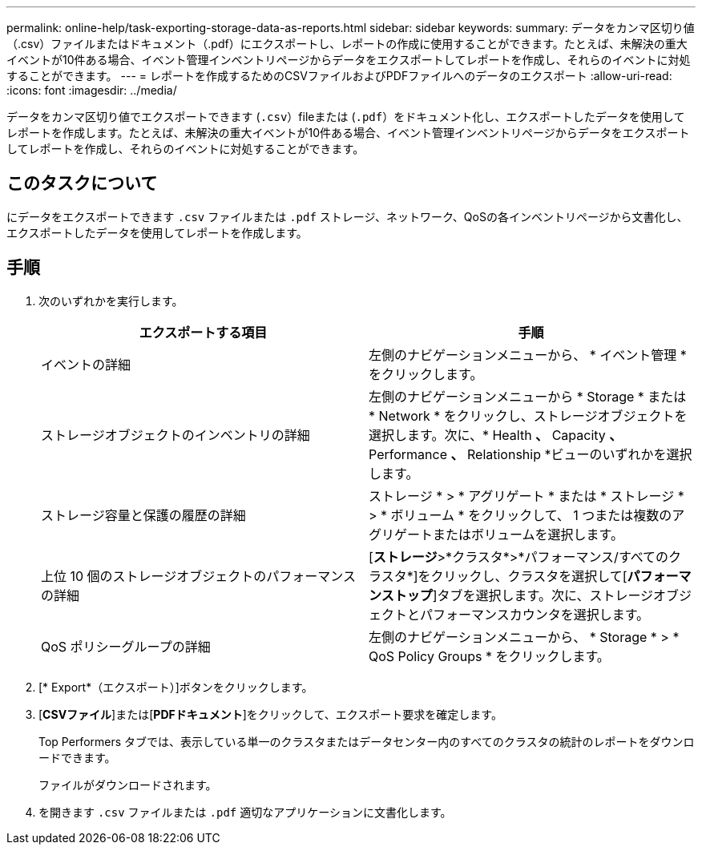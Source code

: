 ---
permalink: online-help/task-exporting-storage-data-as-reports.html 
sidebar: sidebar 
keywords:  
summary: データをカンマ区切り値（.csv）ファイルまたはドキュメント（.pdf）にエクスポートし、レポートの作成に使用することができます。たとえば、未解決の重大イベントが10件ある場合、イベント管理インベントリページからデータをエクスポートしてレポートを作成し、それらのイベントに対処することができます。 
---
= レポートを作成するためのCSVファイルおよびPDFファイルへのデータのエクスポート
:allow-uri-read: 
:icons: font
:imagesdir: ../media/


[role="lead"]
データをカンマ区切り値でエクスポートできます (`.csv`）fileまたは (`.pdf`）をドキュメント化し、エクスポートしたデータを使用してレポートを作成します。たとえば、未解決の重大イベントが10件ある場合、イベント管理インベントリページからデータをエクスポートしてレポートを作成し、それらのイベントに対処することができます。



== このタスクについて

にデータをエクスポートできます `.csv` ファイルまたは `.pdf` ストレージ、ネットワーク、QoSの各インベントリページから文書化し、エクスポートしたデータを使用してレポートを作成します。



== 手順

. 次のいずれかを実行します。
+
[cols="1a,1a"]
|===
| エクスポートする項目 | 手順 


 a| 
イベントの詳細
 a| 
左側のナビゲーションメニューから、 * イベント管理 * をクリックします。



 a| 
ストレージオブジェクトのインベントリの詳細
 a| 
左側のナビゲーションメニューから * Storage * または * Network * をクリックし、ストレージオブジェクトを選択します。次に、* Health *、* Capacity *、* Performance *、* Relationship *ビューのいずれかを選択します。



 a| 
ストレージ容量と保護の履歴の詳細
 a| 
ストレージ * > * アグリゲート * または * ストレージ * > * ボリューム * をクリックして、 1 つまたは複数のアグリゲートまたはボリュームを選択します。



 a| 
上位 10 個のストレージオブジェクトのパフォーマンスの詳細
 a| 
[*ストレージ*>*クラスタ*>*パフォーマンス/すべてのクラスタ*]をクリックし、クラスタを選択して[*パフォーマンストップ*]タブを選択します。次に、ストレージオブジェクトとパフォーマンスカウンタを選択します。



 a| 
QoS ポリシーグループの詳細
 a| 
左側のナビゲーションメニューから、 * Storage * > * QoS Policy Groups * をクリックします。

|===
. [* Export*（エクスポート）]ボタンをクリックします。
. [*CSVファイル*]または[*PDFドキュメント*]をクリックして、エクスポート要求を確定します。
+
Top Performers タブでは、表示している単一のクラスタまたはデータセンター内のすべてのクラスタの統計のレポートをダウンロードできます。

+
ファイルがダウンロードされます。

. を開きます `.csv` ファイルまたは `.pdf` 適切なアプリケーションに文書化します。

